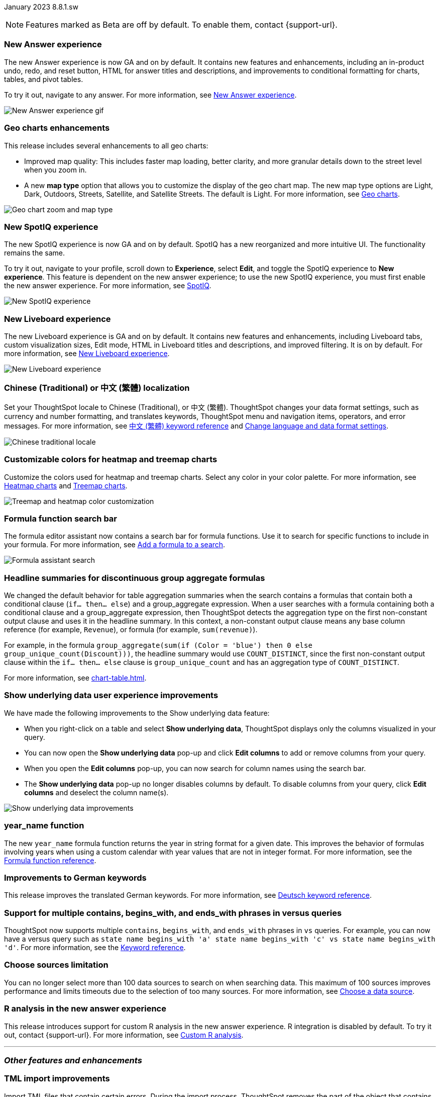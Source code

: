 ifndef::pendo-links[]
January 2023 [label label-dep]#8.8.1.sw#
endif::[]
ifdef::pendo-links[]
[month-year-whats-new]#January 2023#
[label label-dep-whats-new]#8.8.1.sw#
endif::[]

ifndef::pendo-links[]
NOTE: Features marked as [.badge.badge-update-whats-new-beta-note]#Beta# are off by default. To enable them, contact {support-url}.
endif::[]

ifdef::pendo-links[]
NOTE: Features marked as [.badge.badge-update-whats-new-beta-note]#Beta# are off by default. To enable them, contact {support-url}.
endif::[]

[#primary-8-8-1-sw]

[#8-8-0-sw-answer-v2]
[discrete]
=== New Answer experience

The new Answer experience is now GA and on by default. It contains new features and enhancements, including an in-product undo, redo, and reset button, HTML for answer titles and descriptions, and improvements to conditional formatting for charts, tables, and pivot tables.

To try it out, navigate to any answer.
For more information,
ifndef::pendo-links[]
see xref:answer-experience-new.adoc[New Answer experience].
endif::[]
ifdef::pendo-links[]
see xref:answer-experience-new.adoc[New Answer experience,window=_blank].
endif::[]

image::new-answer-experience.gif[New Answer experience gif]

[#8-8-0-sw-geo]
[discrete]
=== Geo charts enhancements

This release includes several enhancements to all geo charts:

* Improved map quality: This includes faster map loading, better clarity, and more granular details down to the street level when you zoom in.
* A new *map type* option that allows you to customize the display of the geo chart map. The new map type options are Light, Dark, Outdoors, Streets, Satellite, and Satellite Streets. The default is Light.
For more information,
ifndef::pendo-links[]
see xref:chart-geo.adoc[Geo charts].
endif::[]
ifdef::pendo-links[]
see xref:chart-geo.adoc[Geo charts,window=_blank].
endif::[]

image::geo-chart-zoom-map-type.gif[Geo chart zoom and map type]

[#8-4-0-sw-new-spotiq]
[discrete]
=== New SpotIQ experience

The new SpotIQ experience is now GA and on by default. SpotIQ has a new reorganized and more intuitive UI. The functionality remains the same.

To try it out, navigate to your profile, scroll down to *Experience*, select *Edit*, and toggle the SpotIQ experience to *New experience*. This feature is dependent on the new answer experience; to use the new SpotIQ experience, you must first enable the new answer experience.
For more information,
ifndef::pendo-links[]
see xref:spotiq.adoc[SpotIQ].
endif::[]
ifdef::pendo-links[]
see xref:spotiq.adoc[SpotIQ,window=_blank].
endif::[]

image::spotiq-v2-ui.png[New SpotIQ experience]

[#8-8-0-sw-liveboard-experience]
[discrete]
=== New Liveboard experience


The new Liveboard experience is GA and on by default. It contains new features and enhancements, including Liveboard tabs, custom visualization sizes, Edit mode, HTML in Liveboard titles and descriptions, and improved filtering. It is on by default. For more information,
ifndef::pendo-links[]
see xref:liveboard-experience-new.adoc[New Liveboard experience].
endif::[]
ifdef::pendo-links[]
see xref:liveboard-experience-new.adoc[New Liveboard experience,window=_blank].
endif::[]

image::liveboard-v2-881-sw.gif[New Liveboard experience, which includes Liveboard tabs, Edit mode, HTML in Liveboard titles and descriptions, and improved filtering.]

// include tabs and custom tile resizing

[#8-8-1-sw-chinese]
[discrete]
=== Chinese (Traditional) or 中文 (繁體) localization

Set your ThoughtSpot locale to Chinese (Traditional), or 中文 (繁體). ThoughtSpot changes your data format settings, such as currency and number formatting, and translates keywords, ThoughtSpot menu and navigation items, operators, and error messages. For more information,
ifndef::pendo-links[]
see xref:keywords-zh-HANT.adoc[中文 (繁體) keyword reference] and xref:user-profile.adoc#language[Change language and data format settings].
endif::[]
ifdef::pendo-links[]
see xref:keywords-zh-HANT.adoc[中文 (繁體) keyword reference,window=_blank] and xref:user-profile.adoc#language[Change language and data format settings,window=_blank].
endif::[]

image::locale-chinese-traditional.png[Chinese traditional locale]

[#8-8-0-sw-treemap-heatmap]
[discrete]
=== Customizable colors for heatmap and treemap charts

Customize the colors used for heatmap and treemap charts. Select any color in your color palette.
For more information,
ifndef::pendo-links[]
see xref:chart-heatmap.adoc[Heatmap charts] and xref:chart-treemap.adoc[Treemap charts].
endif::[]
ifdef::pendo-links[]
see xref:chart-heatmap.adoc[Heatmap charts,window=_blank] and xref:chart-treemap.adoc[Treemap charts,window=_blank].
endif::[]

image::treemap-new-color.png[Treemap and heatmap color customization]

[#8-8-0-sw-search-formula-editor]
[discrete]
=== Formula function search bar

The formula editor assistant now contains a search bar for formula functions. Use it to search for specific functions to include in your formula. For more information,
ifndef::pendo-links[]
see xref:formula-add.adoc[Add a formula to a search].
endif::[]
ifdef::pendo-links[]
see xref:formula-add.adoc[Add a formula to a search,window=_blank].
endif::[]

image::formula-assistant-search.png[Formula assistant search]


[#8-8-0-sw-headline-aggregation]
[discrete]
=== Headline summaries for discontinuous group aggregate formulas

// Naomi

We changed the default behavior for table aggregation summaries when the search contains a formulas that contain both a conditional clause (`if... then... else`) and a group_aggregate expression. When a user searches with a formula containing both a conditional clause and a group_aggregate expression, then ThoughtSpot detects the aggregation type on the first non-constant output clause and uses it in the headline summary. In this context, a non-constant output clause means any base column reference (for example, `Revenue`), or formula (for example, `sum(revenue)`).

For example, in the formula `group_aggregate(sum(if (Color = 'blue') then 0 else group_unique_count(Discount)))`, the headline summary would use `COUNT_DISTINCT`, since the first non-constant output clause within the `if... then... else` clause is `group_unique_count` and has an aggregation type of `COUNT_DISTINCT`.

For more information, see xref:chart-table.adoc[].

[#8-8-0-sw-show-underlying-data]
[discrete]
=== Show underlying data user experience improvements

// Naomi-- GA in SW

We have made the following improvements to the Show underlying data feature:

* When you right-click on a table and select *Show underlying data*, ThoughtSpot displays only the columns visualized in your query.
* You can now open the *Show underlying data* pop-up and click *Edit columns* to add or remove columns from your query.
* When you open the *Edit columns* pop-up, you can now search for column names using the search bar.
* The *Show underlying data* pop-up no longer disables columns by default. To disable columns from your query, click *Edit columns* and deselect the column name(s).

image::show-underlying.png[Show underlying data improvements]

[#8-8-0-sw-year-name]
[discrete]
=== year_name function

The new `year_name` formula function returns the year in string format for a given date. This improves the behavior of formulas involving years when using a custom calendar with year values that are not in integer format. For more information,
ifndef::pendo-links[]
see the xref:formula-reference.adoc#year_name[Formula function reference].
endif::[]
ifdef::pendo-links[]
see the xref:formula-reference.adoc#year_name[Formula function reference,window=_blank].
endif::[]

[#8-8-0-sw-german]
[discrete]
=== Improvements to German keywords
This release improves the translated German keywords.
For more information,
ifndef::pendo-links[]
see xref:keywords-de-DE.adoc[Deutsch keyword reference].
endif::[]
ifdef::pendo-links[]
see xref:keywords-de-DE.adoc[Deutsch keyword reference,window=_blank].
endif::[]

[#8-8-0-sw-vs]
[discrete]
=== Support for multiple contains, begins_with, and ends_with phrases in versus queries

ThoughtSpot now supports multiple `contains`, `begins_with`, and `ends_with` phrases in `vs` queries. For example, you can now have a versus query such as `state name begins_with 'a' state name begins_with 'c' vs state name begins_with 'd'`.
For more information,
ifndef::pendo-links[]
see the xref:keywords.adoc#vs[Keyword reference].
endif::[]
ifdef::pendo-links[]
see xref:keywords.adoc#vs[Keyword reference,window=_blank].
endif::[]

[#8-8-0-sw-sources]
[discrete]
=== Choose sources limitation

You can no longer select more than 100 data sources to search on when searching data. This maximum of 100 sources improves performance and limits timeouts due to the selection of too many sources.
For more information,
ifndef::pendo-links[]
see xref:search-choose-data-source.adoc[Choose a data source].
endif::[]
ifdef::pendo-links[]
see xref:search-choose-data-source.adoc[Choose a data source,window=_blank].
endif::[]

[#8-8-0-sw-r]
[discrete]
=== R analysis in the new answer experience

This release introduces support for custom R analysis in the new answer experience. R integration is disabled by default. To try it out, contact {support-url}. For more information,
ifndef::pendo-links[]
see xref:r-thoughtspot.adoc[Custom R analysis].
endif::[]
ifdef::pendo-links[]
see xref:r-thoughtspot.adoc[Custom R analysis,window=_blank].
endif::[]

'''
[#secondary-8-8-0-sw]
[discrete]
=== _Other features and enhancements_

[#8-8-0-sw-tml-import]
[discrete]
=== TML import improvements
Import TML files that contain certain errors. During the import process, ThoughtSpot removes the part of the object that contains errors, and allows you to import the rest of the object. For more information,
ifndef::pendo-links[]
see xref:scriptability.adoc[Migrate an object].
endif::[]
ifdef::pendo-links[]
see xref:scriptability.adoc[Migrate an object,window=_blank].
endif::[]

image::tml-import-partial.png[TML import improvements image]

[#8-8-0-sw-tags]
[discrete]
=== Edit tags from the Data workspace
Edit tags for tables, worksheets, views, and SQL views from the Data workspace home page. Simply click on the checkbox next to any object in the Data workspace object list, and select *Edit tags*. For more information,
ifndef::pendo-links[]
see xref:tags.adoc#data-workspace[Use tags to organize].
endif::[]
ifdef::pendo-links[]
see xref:tags.adoc#data-workspace[Use tags to organize,window=_blank].
endif::[]

image::edit-tags-data-workspace-gif-software.gif[Edit tags from the data worksapce]

[#8-8-0-sw-denodo]
[discrete]
=== Denodo support with OAuth
Denodo is a new connection type, which supports OAuth.
ifndef::pendo-links[]
See xref:connections-denodo.adoc[Denodo], and xref:connections-denodo-oauth.adoc[Denodo OAuth].
endif::[]
ifdef::pendo-links[]
See xref:connections-denodo.adoc[Denodo,window=_blank], and xref:connections-denodo-oauth.adoc[Denodo OAuth,window=_blank].
endif::[]

[#8-8-0-sw-starburst-oauth]
[discrete]
=== Starburst OAuth support

Starburst connections now support OAuth. For details,
ifndef::pendo-links[]
see xref:connections-starburst-oauth.adoc[Configure OAuth for a Starburst connection].
endif::[]
ifdef::pendo-links[]
see xref:connections-starburst-oauth.adoc[Configure OAuth for a Starburst connection,window=_blank].
endif::[]

[#8-8-0-sw-snowflake-oauth]
[discrete]
=== Snowflake OAuth improvements

This release brings improvements in how ThoughtSpot handles user tokens for Snowflake connections configured with Snowflake OAuth. If a user’s refresh token becomes invalid, the administrator or author of the connection can now run the Invalidate Tokens command to allow the user to re-authenticate and regain access to the insights provided by the connection, and the connection itself. Also, in this release the Role field has been added to the Snowflake OAuth connection details page, allowing a role to be added when the connection is created and changed when a connection is edited.
ifndef::pendo-links[]
See xref:connections-snowflake-edit.adoc#invalidate-tokens[Invalidating refresh tokens of a Snowflake connection].
endif::[]
ifdef::pendo-links[]
See xref:connections-snowflake-edit.adoc#invalidate-tokens[Invalidating refresh tokens of a Snowflake connection,window=_blank].
endif::[]

[#8-8-0-sw-snowflake-oauth-okta]
[discrete]
=== Snowflake Okta OAuth

Use Okta as your authorization server for external OAuth.
For details,
ifndef::pendo-links[]
see xref:connections-snowflake-okta-oauth.adoc[Configure Okta OAuth for a Snowflake connection].
endif::[]
ifdef::pendo-links[]
see xref:connections-snowflake-okta-oauth.adoc[Configure Okta OAuth for a Snowflake connection,window=_blank].
endif::[]

[#8-8-0-sw-new-connections]
[discrete]
=== New connections

- Presto is a new connection type.
ifndef::pendo-links[]
see xref:connections-presto.adoc[Presto].
endif::[]
ifdef::pendo-links[]
see xref:connections-presto.adoc[Presto,window=_blank].
endif::[]

- Trino is a new connection type.
ifndef::pendo-links[]
see xref:connections-trino.adoc[Trino].
endif::[]
ifdef::pendo-links[]
see xref:connections-trino.adoc[Trino,window=_blank].
endif::[]

// Mark

[#8-8-0-sw-snowflake-pricing]
[discrete]
=== Storage of session-based consumption in Snowflake

ThoughtSpot now securely stores your consumption data in a searchable Snowflake data store. For more information,
ifndef::pendo-links[]
see xref:consumption-pricing.adoc[Consumption data storage].
endif::[]
ifdef::pendo-links[]
see xref:consumption-pricing.adoc[Consumption data storage,window=_blank].
endif::[]

[#8-8-0-sw-dbt-integration]
[discrete]
=== dbt integration enhancements

This release includes the following improvements to the dbt integration:

* Integration with dbt for Databricks, Amazon Redshift, and Google BigQuery connections
* Import of multiple folders at a time
* Import of a single table within a folder
* Support for joins across multiple folders

For more information,
ifndef::pendo-links[]
see xref:dbt-integration.adoc[Integrate with dbt].
endif::[]
ifdef::pendo-links[]
see xref:dbt-integration.adoc[Integrate with dbt,window=_blank].
endif::[]

[#8-8-0-sw-delete-joins]
[discrete]
=== Delete joins that have dependents

Delete a join from the ThoughtSpot UI even if the join has dependents. This allows you to delete a join and create it again in the other direction, without invalidating or deleting any dependent objects. For more information,
ifndef::pendo-links[]
see xref:relationship-delete.adoc[Delete a relationship].
endif::[]
ifdef::pendo-links[]
see xref:relationship-delete.adoc[Delete a relationship,window=_blank].
endif::[]

image::join-deletion-gif-new.gif[Join deletion gif]

[#8-8-0-sw-teradata]
[discrete]
=== Teradata Vantage query banding

// Mark. I think we have this in cloud already

With query banding, Teradata connections now support the trust SQL feature in Teradata. This provides additional permissions to a ThoughtSpot user for accessing specific tables in Teradata to execute queries. The user must be configured as an application proxy user in Teradata. Query banding also allows tracking of statistics for queries executed by a user. Refer to xref:connections-teradata-add.adoc[Add a Teradata connection].

[#8-8-0-sw-azure-rhel-8]
[discrete]
=== RHEL 8 deployment on Microsoft Azure
ThoughtSpot supports customer-managed deployment of ThoughtSpot on RHEL 8 with Microsoft Azure. For more information,
ifndef::pendo-links[]
see xref:rhel.adoc[RHEL and OEL deployment].
endif::[]
ifdef::pendo-links[]
see xref:rhel.adoc[RHEL and OEL deployment,window=_blank].
endif::[]

[#8-8-0-sw-rhel-8]
[discrete]
=== RHEL 8.6 and 8.7 deployment
ThoughtSpot supports customer-managed deployment of ThoughtSpot on RHEL 8.6 and 8.7, in addition to the RHEL versions supported in previous releases. ThoughtSpot certifies RHEL 8.6 and 8.7 for AWS, Microsoft Azure, and VMware. For more information,
ifndef::pendo-links[]
see xref:rhel.adoc[RHEL and OEL deployment].
endif::[]
ifdef::pendo-links[]
see xref:rhel.adoc[RHEL and OEL deployment,window=_blank].
endif::[]

[#8-8-1-sw-rhel-ansible]
[discrete]
=== Manage RHEL cluster operations on Ansible
If you install your ThoughtSpot cluster on RHEL, you can now manage privilege escalation through an external tool that integrates with Ansible. For more information,
ifndef::pendo-links[]
see xref:rhel-ansible.adoc[Manage RHEL cluster operations on Ansible].
endif::[]
ifdef::pendo-links[]
see xref:rhel-ansible.adoc[Manage RHEL cluster operations on Ansible,window=_blank].
endif::[]

[discrete]
=== ThoughtSpot Everywhere

Customers licensed to embed ThoughtSpot can use ThoughtSpot Everywhere features and the Visual Embed SDK.

To enable ThoughtSpot Everywhere on your cluster, contact {support-url}.

For new features and enhancements introduced in this release for ThoughtSpot Everywhere, see https://developers.thoughtspot.com/docs/?pageid=whats-new[ThoughtSpot Developer Documentation^].
